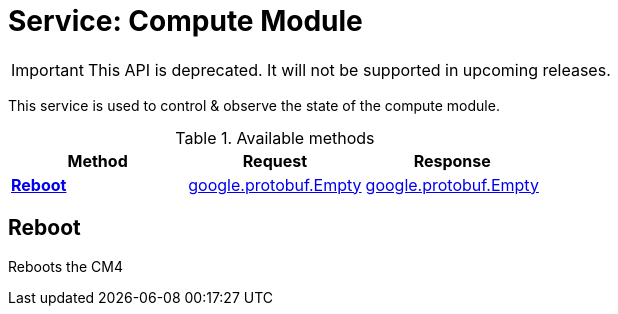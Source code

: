 = Service: Compute Module

IMPORTANT: This API is deprecated. It will not be supported in upcoming releases.

This service is used to control & observe the state of the compute module.

.Available methods
|===
| Method | Request | Response

| *xref:#Reboot[]* | https://protobuf.dev/reference/protobuf/google.protobuf/#empty[google.protobuf.Empty]| https://protobuf.dev/reference/protobuf/google.protobuf/#empty[google.protobuf.Empty]
|===
[#Reboot]
== Reboot

Reboots the CM4

